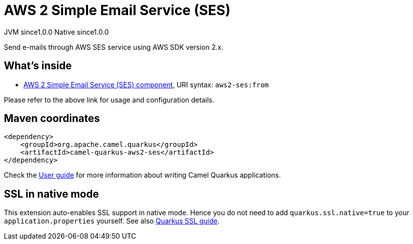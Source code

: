 // Do not edit directly!
// This file was generated by camel-quarkus-maven-plugin:update-extension-doc-page
= AWS 2 Simple Email Service (SES)
:page-aliases: extensions/aws2-ses.adoc
:cq-artifact-id: camel-quarkus-aws2-ses
:cq-native-supported: true
:cq-status: Stable
:cq-description: Send e-mails through AWS SES service using AWS SDK version 2.x.
:cq-deprecated: false
:cq-jvm-since: 1.0.0
:cq-native-since: 1.0.0

[.badges]
[.badge-key]##JVM since##[.badge-supported]##1.0.0## [.badge-key]##Native since##[.badge-supported]##1.0.0##

Send e-mails through AWS SES service using AWS SDK version 2.x.

== What's inside

* xref:latest@components::aws2-ses-component.adoc[AWS 2 Simple Email Service (SES) component], URI syntax: `aws2-ses:from`

Please refer to the above link for usage and configuration details.

== Maven coordinates

[source,xml]
----
<dependency>
    <groupId>org.apache.camel.quarkus</groupId>
    <artifactId>camel-quarkus-aws2-ses</artifactId>
</dependency>
----

Check the xref:user-guide/index.adoc[User guide] for more information about writing Camel Quarkus applications.

== SSL in native mode

This extension auto-enables SSL support in native mode. Hence you do not need to add
`quarkus.ssl.native=true` to your `application.properties` yourself. See also
https://quarkus.io/guides/native-and-ssl[Quarkus SSL guide].
